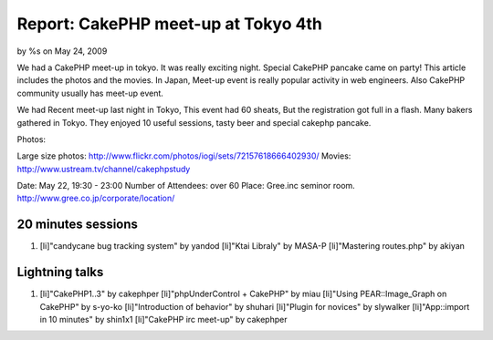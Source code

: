 

Report: CakePHP meet-up at Tokyo 4th
====================================

by %s on May 24, 2009

We had a CakePHP meet-up in tokyo. It was really exciting night.
Special CakePHP pancake came on party! This article includes the
photos and the movies.
In Japan,
Meet-up event is really popular activity in web engineers.
Also CakePHP community usually has meet-up event.

We had Recent meet-up last night in Tokyo,
This event had 60 sheats, But the registration got full in a flash.
Many bakers gathered in Tokyo.
They enjoyed 10 useful sessions, tasty beer and special cakephp
pancake.

Photos:

Large size photos:
`http://www.flickr.com/photos/iogi/sets/72157618666402930/`_
Movies: `http://www.ustream.tv/channel/cakephpstudy`_

Date: May 22, 19:30 - 23:00
Number of Attendees: over 60
Place: Gree.inc seminor room.
`http://www.gree.co.jp/corporate/location/`_

20 minutes sessions
```````````````````

#. [li]"candycane bug tracking system" by yandod [li]"Ktai Libraly" by
   MASA-P [li]"Mastering routes.php" by akiyan



Lightning talks
```````````````

#. [li]"CakePHP1..3" by cakephper [li]"phpUnderControl + CakePHP" by
   miau [li]"Using PEAR::Image_Graph on CakePHP" by s-yo-ko
   [li]"Introduction of behavior" by shuhari [li]"Plugin for novices" by
   slywalker [li]"App::import in 10 minutes" by shin1x1 [li]"CakePHP irc
   meet-up" by cakephper



.. _http://www.ustream.tv/channel/cakephpstudy: http://www.ustream.tv/channel/cakephpstudy
.. _http://www.flickr.com/photos/iogi/sets/72157618666402930/: http://www.flickr.com/photos/iogi/sets/72157618666402930/
.. _http://www.gree.co.jp/corporate/location/: http://www.gree.co.jp/corporate/location/
.. meta::
    :title: Report: CakePHP meet-up at Tokyo 4th
    :description: CakePHP Article related to japan,events,General Interest
    :keywords: japan,events,General Interest
    :copyright: Copyright 2009 
    :category: general_interest

